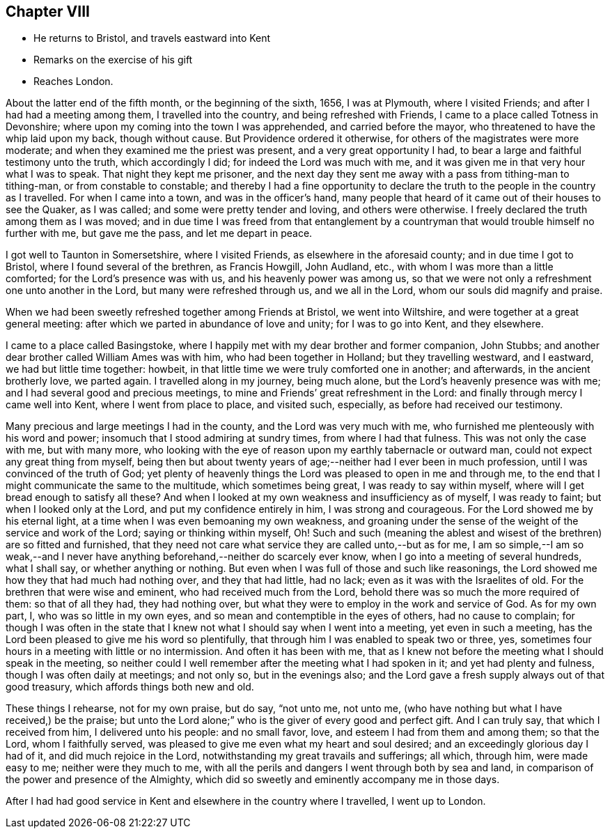== Chapter VIII

[.chapter-synopsis]
* He returns to Bristol, and travels eastward into Kent
* Remarks on the exercise of his gift
* Reaches London.

About the latter end of the fifth month, or the beginning of the sixth, 1656,
I was at Plymouth, where I visited Friends; and after I had had a meeting among them,
I travelled into the country, and being refreshed with Friends,
I came to a place called Totness in Devonshire;
where upon my coming into the town I was apprehended, and carried before the mayor,
who threatened to have the whip laid upon my back, though without cause.
But Providence ordered it otherwise, for others of the magistrates were more moderate;
and when they examined me the priest was present, and a very great opportunity I had,
to bear a large and faithful testimony unto the truth, which accordingly I did;
for indeed the Lord was much with me,
and it was given me in that very hour what I was to speak.
That night they kept me prisoner,
and the next day they sent me away with a pass from tithing-man to tithing-man,
or from constable to constable;
and thereby I had a fine opportunity to declare the
truth to the people in the country as I travelled.
For when I came into a town, and was in the officer`'s hand,
many people that heard of it came out of their houses to see the Quaker, as I was called;
and some were pretty tender and loving, and others were otherwise.
I freely declared the truth among them as I was moved;
and in due time I was freed from that entanglement by a
countryman that would trouble himself no further with me,
but gave me the pass, and let me depart in peace.

I got well to Taunton in Somersetshire, where I visited Friends,
as elsewhere in the aforesaid county; and in due time I got to Bristol,
where I found several of the brethren, as Francis Howgill, John Audland, etc.,
with whom I was more than a little comforted; for the Lord`'s presence was with us,
and his heavenly power was among us,
so that we were not only a refreshment one unto another in the Lord,
but many were refreshed through us, and we all in the Lord,
whom our souls did magnify and praise.

When we had been sweetly refreshed together among Friends at Bristol,
we went into Wiltshire, and were together at a great general meeting:
after which we parted in abundance of love and unity; for I was to go into Kent,
and they elsewhere.

I came to a place called Basingstoke,
where I happily met with my dear brother and former companion, John Stubbs;
and another dear brother called William Ames was with him,
who had been together in Holland; but they travelling westward, and I eastward,
we had but little time together: howbeit,
in that little time we were truly comforted one in another; and afterwards,
in the ancient brotherly love, we parted again.
I travelled along in my journey, being much alone,
but the Lord`'s heavenly presence was with me;
and I had several good and precious meetings,
to mine and Friends`' great refreshment in the Lord:
and finally through mercy I came well into Kent, where I went from place to place,
and visited such, especially, as before had received our testimony.

Many precious and large meetings I had in the county, and the Lord was very much with me,
who furnished me plenteously with his word and power;
insomuch that I stood admiring at sundry times, from where I had that fulness.
This was not only the case with me, but with many more,
who looking with the eye of reason upon my earthly tabernacle or outward man,
could not expect any great thing from myself,
being then but about twenty years of age;--neither had I ever been in much profession,
until I was convinced of the truth of God;
yet plenty of heavenly things the Lord was pleased to open in me and through me,
to the end that I might communicate the same to the multitude,
which sometimes being great, I was ready to say within myself,
where will I get bread enough to satisfy all these?
And when I looked at my own weakness and insufficiency as of myself,
I was ready to faint; but when I looked only at the Lord,
and put my confidence entirely in him, I was strong and courageous.
For the Lord showed me by his eternal light,
at a time when I was even bemoaning my own weakness,
and groaning under the sense of the weight of the service and work of the Lord;
saying or thinking within myself,
Oh! Such and such (meaning the ablest and wisest
of the brethren) are so fitted and furnished,
that they need not care what service they are called unto,--but as for me,
I am so simple,--I am so weak,--and I never have
anything beforehand,--neither do scarcely ever know,
when I go into a meeting of several hundreds, what I shall say,
or whether anything or nothing.
But even when I was full of those and such like reasonings,
the Lord showed me how they that had much had nothing over, and they that had little,
had no lack; even as it was with the Israelites of old.
For the brethren that were wise and eminent, who had received much from the Lord,
behold there was so much the more required of them: so that of all they had,
they had nothing over, but what they were to employ in the work and service of God.
As for my own part, I, who was so little in my own eyes,
and so mean and contemptible in the eyes of others, had no cause to complain;
for though I was often in the state that I knew
not what I should say when I went into a meeting,
yet even in such a meeting, has the Lord been pleased to give me his word so plentifully,
that through him I was enabled to speak two or three, yes,
sometimes four hours in a meeting with little or no intermission.
And often it has been with me,
that as I knew not before the meeting what I should speak in the meeting,
so neither could I well remember after the meeting what I had spoken in it;
and yet had plenty and fulness, though I was often daily at meetings; and not only so,
but in the evenings also;
and the Lord gave a fresh supply always out of that good treasury,
which affords things both new and old.

These things I rehearse, not for my own praise, but do say, "`not unto me, not unto me,
(who have nothing but what I have received,) be the praise;
but unto the Lord alone;`" who is the giver of every good and perfect gift.
And I can truly say, that which I received from him, I delivered unto his people:
and no small favor, love, and esteem I had from them and among them; so that the Lord,
whom I faithfully served, was pleased to give me even what my heart and soul desired;
and an exceedingly glorious day I had of it, and did much rejoice in the Lord,
notwithstanding my great travails and sufferings; all which, through him,
were made easy to me; neither were they much to me,
with all the perils and dangers I went through both by sea and land,
in comparison of the power and presence of the Almighty,
which did so sweetly and eminently accompany me in those days.

After I had had good service in Kent and elsewhere in the country where I travelled,
I went up to London.
